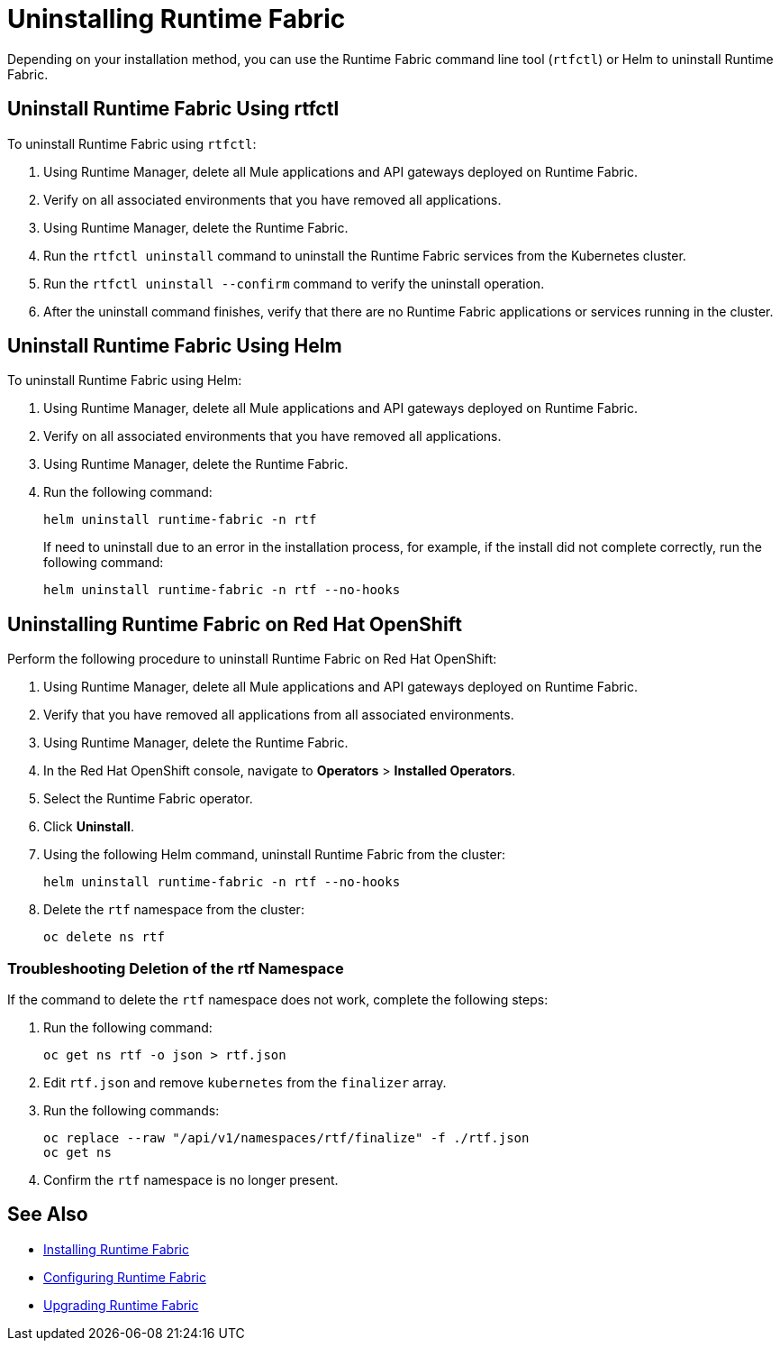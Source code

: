 = Uninstalling Runtime Fabric

Depending on your installation method, you can use the Runtime Fabric command line tool (`rtfctl`) or Helm to uninstall Runtime Fabric.

[[unistall-rtfctl-rtf]]
== Uninstall Runtime Fabric Using rtfctl

To uninstall Runtime Fabric using `rtfctl`:

. Using Runtime Manager, delete all Mule applications and API gateways deployed on Runtime Fabric.
. Verify on all associated environments that you have removed all applications.
. Using Runtime Manager, delete the Runtime Fabric.
. Run the `rtfctl uninstall` command to uninstall the Runtime Fabric services from the Kubernetes cluster.
. Run the `rtfctl uninstall --confirm` command to verify the uninstall operation.
. After the uninstall command finishes, verify that there are no Runtime Fabric applications or services running in the cluster.

== Uninstall Runtime Fabric Using Helm

To uninstall Runtime Fabric using Helm:

. Using Runtime Manager, delete all Mule applications and API gateways deployed on Runtime Fabric.
. Verify on all associated environments that you have removed all applications.
. Using Runtime Manager, delete the Runtime Fabric.
. Run the following command:
+
[source,copy]
----
helm uninstall runtime-fabric -n rtf
----
+
If need to uninstall due to an error in the installation process, for example, if the install did not complete correctly, run the following command:
+
[source,copy]
----
helm uninstall runtime-fabric -n rtf --no-hooks
----

== Uninstalling Runtime Fabric on Red Hat OpenShift

Perform the following procedure to uninstall Runtime Fabric on Red Hat OpenShift:

. Using Runtime Manager, delete all Mule applications and API gateways deployed on Runtime Fabric.
. Verify that you have removed all applications from all associated environments.
. Using Runtime Manager, delete the Runtime Fabric.
. In the Red Hat OpenShift console, navigate to **Operators** > **Installed Operators**.
. Select the Runtime Fabric operator.
. Click **Uninstall**.
. Using the following Helm command, uninstall Runtime Fabric from the cluster:
+
[source,copy]
----
helm uninstall runtime-fabric -n rtf --no-hooks
----
. Delete the `rtf` namespace from the cluster:
+
[source,copy]
----
oc delete ns rtf
----

=== Troubleshooting Deletion of the rtf Namespace

If the command to delete the `rtf` namespace does not work, complete the following steps:

. Run the following command:
+
[source,copy]
----
oc get ns rtf -o json > rtf.json
----
. Edit `rtf.json` and remove `kubernetes` from the `finalizer` array.
. Run the following commands:
+
[source,copy]
----
oc replace --raw "/api/v1/namespaces/rtf/finalize" -f ./rtf.json
oc get ns
----
. Confirm the `rtf` namespace is no longer present.

== See Also

* xref:install-index.adoc[Installing Runtime Fabric]
* xref:configuring-runtime-fabric.adoc[Configuring Runtime Fabric]
* xref:upgrade-index.adoc[Upgrading Runtime Fabric]